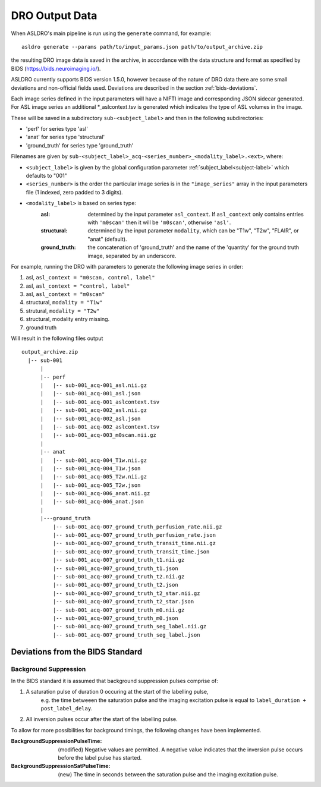 DRO Output Data
================

When ASLDRO's main pipeline is run using the ``generate`` command, for example::

    asldro generate --params path/to/input_params.json path/to/output_archive.zip

the resulting DRO image data is saved in the archive, in accordance with the
data structure and format as specified by BIDS (https://bids.neuroimaging.io/).

ASLDRO currently supports BIDS version 1.5.0, however because of the nature of 
DRO data there are some small deviations and non-official fields used. Deviations
are described in the section :ref:`bids-deviations`.

Each image series defined in the input parameters will have a NIFTI image and
corresponding JSON sidecar generated. For ASL image series an additional 
*_aslcontext.tsv is generated which indicates the type of ASL volumes in the
image.

These will be saved in a subdirectory ``sub-<subject_label``> and then in
the following subdirectories:

* 'perf' for series type 'asl'
* 'anat' for series type 'structural'
* 'ground_truth' for series type 'ground_truth'

Filenames are given by ``sub-<subject_label>_acq-<series_number>_<modality_label>.<ext>``,
where:

* ``<subject_label>`` is given by the global configuration parameter :ref:`subject_label<subject-label>`
  which defaults to "001" 
* ``<series_number>`` is the order the particular image series is in the ``"image_series"``
  array in the input parameters file (1 indexed, zero padded to 3 digits).
* ``<modality_label>`` is based on series type:
    :asl: determined by the input parameter ``asl_context``. If ``asl_context``
      only contains entries  with ``'m0scan'`` then it will be
      ``'m0scan'``, otherwise ``'asl'``.
    :structural: determined by the input parameter ``modality``, which can be
      "T1w", "T2w", "FLAIR", or "anat" (default).
    :ground_truth: the concatenation of 'ground_truth' and the name of 
      the 'quantity' for the ground truth image, separated by an underscore.

For example, running the DRO with parameters to generate the following image
series in order:

#. asl, ``asl_context = "m0scan, control, label"``
#. asl, ``asl_context = "control, label"``
#. asl, ``asl_context = "m0scan"``
#. structural, ``modality = "T1w"``
#. strutural, ``modality = "T2w"``
#. structural, modality entry missing.
#. ground truth

Will result in the following files output

::

  output_archive.zip
    |-- sub-001
        |
        |-- perf
        |   |-- sub-001_acq-001_asl.nii.gz
        |   |-- sub-001_acq-001_asl.json
        |   |-- sub-001_acq-001_aslcontext.tsv
        |   |-- sub-001_acq-002_asl.nii.gz
        |   |-- sub-001_acq-002_asl.json
        |   |-- sub-001_acq-002_aslcontext.tsv
        |   |-- sub-001_acq-003_m0scan.nii.gz
        |   
        |-- anat
        |   |-- sub-001_acq-004_T1w.nii.gz
        |   |-- sub-001_acq-004_T1w.json
        |   |-- sub-001_acq-005_T2w.nii.gz
        |   |-- sub-001_acq-005_T2w.json
        |   |-- sub-001_acq-006_anat.nii.gz
        |   |-- sub-001_acq-006_anat.json
        |
        |---ground_truth
            |-- sub-001_acq-007_ground_truth_perfusion_rate.nii.gz
            |-- sub-001_acq-007_ground_truth_perfusion_rate.json
            |-- sub-001_acq-007_ground_truth_transit_time.nii.gz
            |-- sub-001_acq-007_ground_truth_transit_time.json
            |-- sub-001_acq-007_ground_truth_t1.nii.gz
            |-- sub-001_acq-007_ground_truth_t1.json
            |-- sub-001_acq-007_ground_truth_t2.nii.gz
            |-- sub-001_acq-007_ground_truth_t2.json
            |-- sub-001_acq-007_ground_truth_t2_star.nii.gz
            |-- sub-001_acq-007_ground_truth_t2_star.json
            |-- sub-001_acq-007_ground_truth_m0.nii.gz
            |-- sub-001_acq-007_ground_truth_m0.json
            |-- sub-001_acq-007_ground_truth_seg_label.nii.gz
            |-- sub-001_acq-007_ground_truth_seg_label.json


.. _bids-deviations:

Deviations from the BIDS Standard
-----------------------------------

Background Suppression
~~~~~~~~~~~~~~~~~~~~~~~

In the BIDS standard it is assumed that background suppression pulses comprise of:

#. A saturation pulse of duration 0 occuring at the start of the labelling pulse, 
    e.g. the time betweeen the saturation pulse and the imaging excitation pulse is
    equal to ``label_duration + post_label_delay``.
#. All inversion pulses occur after the start of the labelling pulse.

To allow for more possibilities for background timings, the following changes have
been implemented.

:BackgroundSuppressionPulseTime: (modified) Negative values are permitted. A
  negative value indicates that the inversion pulse occurs before the label
  pulse has started.
:BackgroundSuppressionSatPulseTime: (new) The time in seconds between the saturation
  pulse and the imaging excitation pulse.


